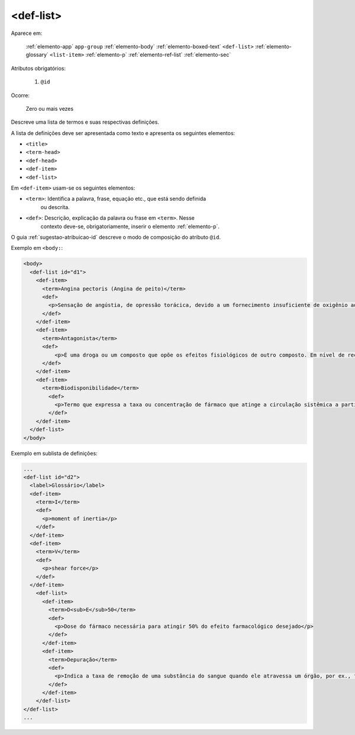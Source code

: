 .. _elemento-def-list:

<def-list>
----------

Aparece em:

  :ref:`elemento-app`
  ``app-group``
  :ref:`elemento-body`
  :ref:`elemento-boxed-text`
  ``<def-list>``
  :ref:`elemento-glossary`
  ``<list-item>``
  :ref:`elemento-p`
  :ref:`elemento-ref-list`
  :ref:`elemento-sec`

Atributos obrigatórios:

  1. ``@id``


Ocorre:

  Zero ou mais vezes



Descreve uma lista de termos e suas respectivas definições.

A lista de definições deve ser apresentada como texto e apresenta os seguintes elementos:

* ``<title>``
* ``<term-head>``
* ``<def-head>``
* ``<def-item>``
* ``<def-list>``

Em ``<def-item>`` usam-se os seguintes elementos:

* ``<term>``: Identifica a palavra, frase, equação etc., que está sendo definida
              ou descrita.
* ``<def>``: Descrição, explicação da palavra ou frase em ``<term>``. Nesse
             contexto deve-se, obrigatoriamente, inserir o elemento :ref:`elemento-p`.


O guia :ref:`sugestao-atribuicao-id` descreve o modo de composição do atributo
``@id``.

Exemplo em ``<body:``:

.. code-block:: xml

  <body>
    <def-list id="d1">
      <def-item>
        <term>Angina pectoris (Angina de peito)</term>
        <def>
          <p>Sensação de angústia, de opressão torácica, devido a um fornecimento insuficiente de oxigênio ao coração.</p>
        </def>
      </def-item>
      <def-item>
        <term>Antagonista</term>
        <def>
            <p>É uma droga ou um composto que opõe os efeitos fisiológicos de outro composto. Em nível de receptor, é uma entidade química que opõe as respostas associadas à ativação do receptor, normalmente induzidas por outro agente bioativo.</p>
        </def>
      </def-item>
      <def-item>
        <term>Biodisponibilidade</term>
          <def>
            <p>Termo que expressa a taxa ou concentração de fármaco que atinge a circulação sistêmica a partir do seu sítio de administração.</p>
          </def>
      </def-item>
    </def-list>
  </body>


Exemplo em sublista de definições:

.. code-block:: xml

    ...
    <def-list id="d2">
      <label>Glossário</label>
      <def-item>
        <term>I</term>
        <def>
          <p>moment of inertia</p>
        </def>
      </def-item>
      <def-item>
        <term>V</term>
        <def>
          <p>shear force</p>
        </def>
      </def-item>
        <def-list>
          <def-item>
            <term>D<sub>E</sub>50</term>
            <def>
              <p>Dose do fármaco necessária para atingir 50% do efeito farmacológico desejado</p>
            </def>
          </def-item>
          <def-item>
            <term>Depuração</term>
            <def>
              <p>Indica a taxa de remoção de uma substância do sangue quando ele atravessa um órgão, por ex., fígado ou rim.</p>
            </def>
          </def-item>
        </def-list>
    </def-list>
    ...

.. {"reviewed_on": "20160623", "by": "gandhalf_thewhite@hotmail.com"}
